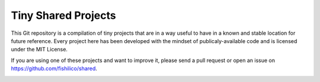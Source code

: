 Tiny Shared Projects
====================

This Git repository is a compilation of tiny projects that are in a way useful
to have in a known and stable location for future reference. Every project here
has been developed with the mindset of publicaly-available code and is licensed
under the MIT License.

If you are using one of these projects and want to improve it, please send a pull
request or open an issue on https://github.com/fishilico/shared.


.. image:: https://travis-ci.org/fishilico/shared.png?branch=master
    :target: https://travis-ci.org/fishilico/shared

.. image:: https://img.shields.io/lgtm/alerts/g/fishilico/shared.svg?logo=lgtm&logoWidth=18
    :target: https://lgtm.com/projects/g/fishilico/shared/alerts/

.. image:: https://app.codacy.com/project/badge/Grade/019772cfc800415c9e7ef351523c48cc
    :target: https://www.codacy.com/manual/fishilico/shared?utm_source=github.com&utm_medium=referral&utm_content=fishilico/shared&utm_campaign=Badge_Grade
